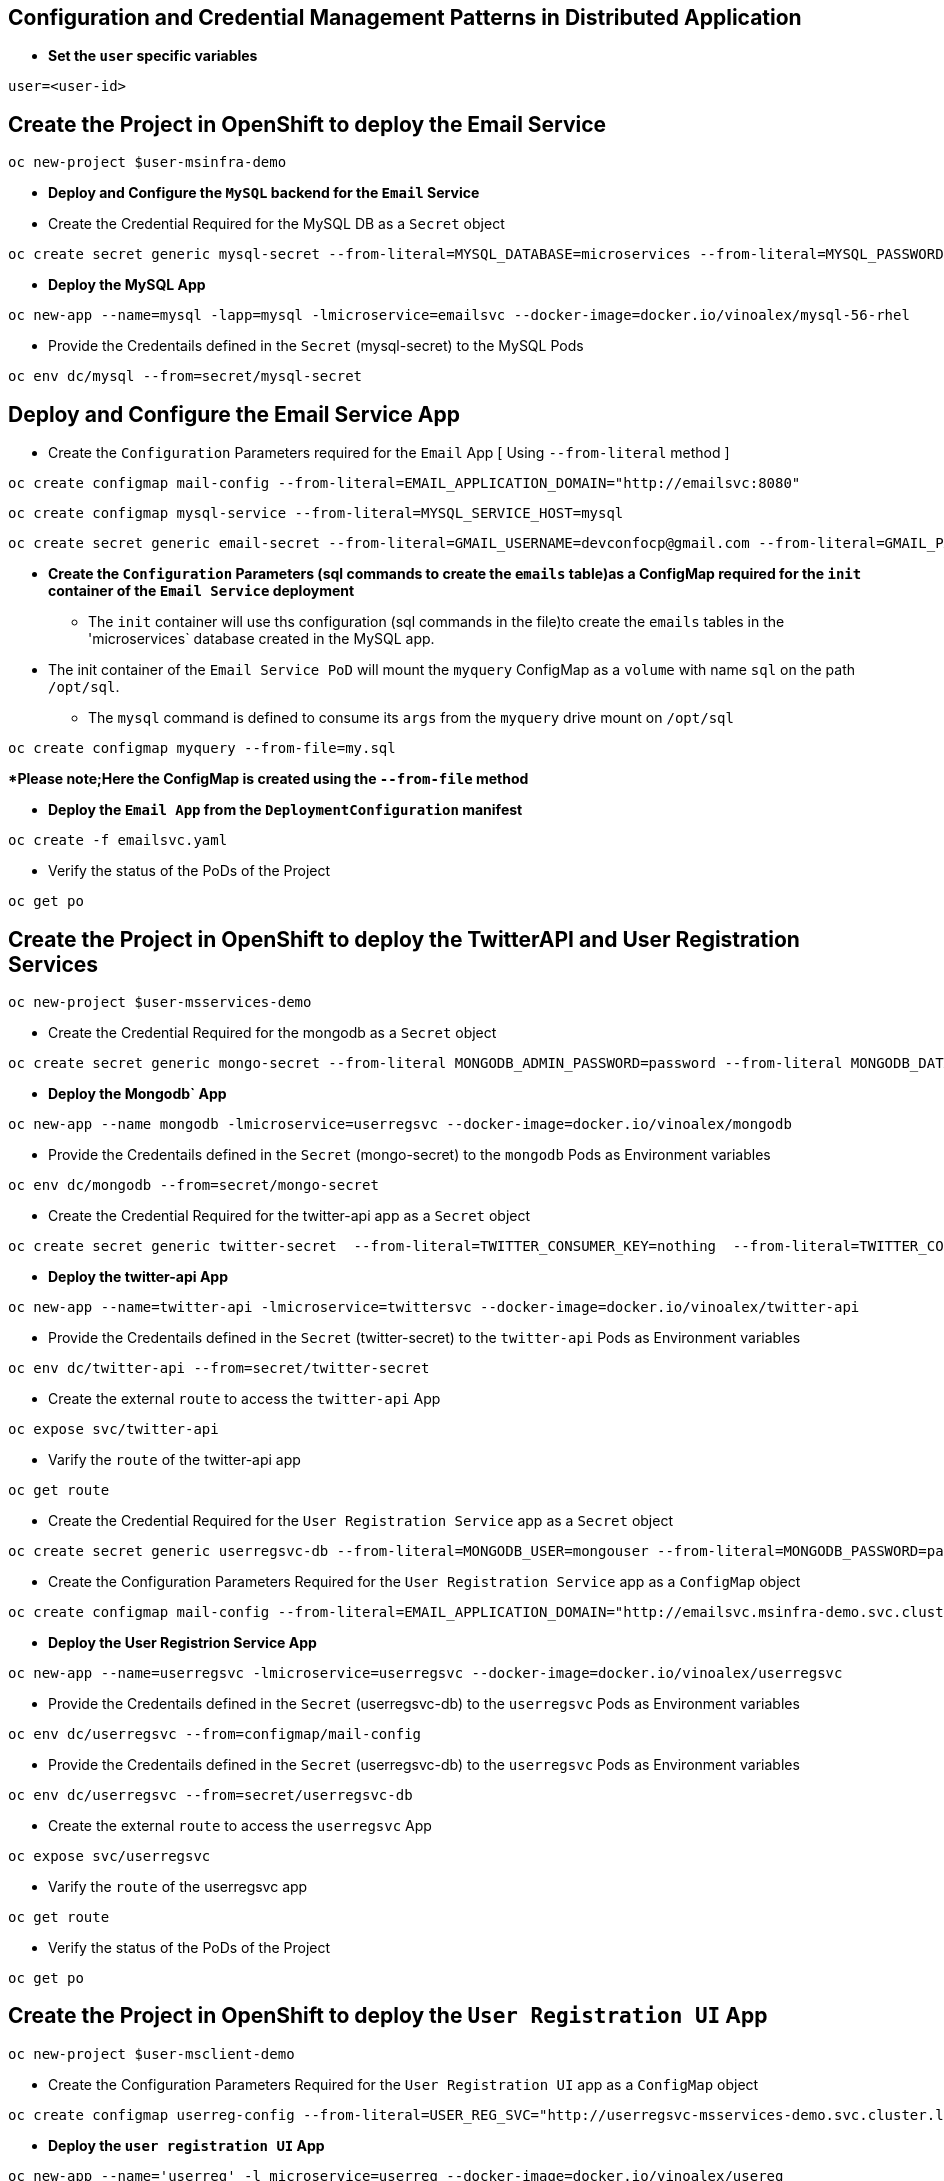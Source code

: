 :hardbreaks:
:scrollbar:
:data-uri:
:toc3:
:showdetailed:
:linkattrs:
:noaudio:

== Configuration and Credential Management Patterns in Distributed Application


** ***Set the `user` specific variables***

----
user=<user-id>
----

==  Create the Project in OpenShift to deploy the Email Service

----
oc new-project $user-msinfra-demo
----

**  ***Deploy and Configure the `MySQL` backend for the `Email` Service***

** Create the Credential Required for the MySQL DB as a `Secret` object 
----
oc create secret generic mysql-secret --from-literal=MYSQL_DATABASE=microservices --from-literal=MYSQL_PASSWORD=password --from-literal=MYSQL_USER=app_user  --from-literal=MYSQL_ROOT_PASSWORD=password --from-literal=MYSQL_SERVICE_HOST=MYSQL
----
** ***Deploy the MySQL App*** 
----
oc new-app --name=mysql -lapp=mysql -lmicroservice=emailsvc --docker-image=docker.io/vinoalex/mysql-56-rhel
----

** Provide the Credentails defined in the `Secret` (mysql-secret) to the MySQL Pods 
----
oc env dc/mysql --from=secret/mysql-secret
----

== Deploy and Configure the Email Service App

** Create the `Configuration` Parameters required for the `Email` App [ Using `--from-literal` method ]
----
oc create configmap mail-config --from-literal=EMAIL_APPLICATION_DOMAIN="http://emailsvc:8080"
----
----
oc create configmap mysql-service --from-literal=MYSQL_SERVICE_HOST=mysql
----
----
oc create secret generic email-secret --from-literal=GMAIL_USERNAME=devconfocp@gmail.com --from-literal=GMAIL_PASSWORD=XirZVyDjVvodKnMXDGwsw4JJsrzKpTby
----

** ***Create the `Configuration` Parameters (sql commands to create the `emails` table)as a ConfigMap  required for the `init` container of the `Email Service` deployment***


*** The `init` container will use ths configuration (sql commands in the file)to create the  `emails` tables in the 'microservices` database created in the MySQL app. 

** The init container of the `Email Service PoD` will mount the `myquery` ConfigMap as a `volume` with name `sql` on the path `/opt/sql`.

*** The `mysql` command is defined to consume its `args` from the `myquery` drive mount on `/opt/sql`

----
oc create configmap myquery --from-file=my.sql
----

****Please note;Here the ConfigMap is created using the  `--from-file` method***

** **Deploy the `Email App` from the `DeploymentConfiguration` manifest**

----
oc create -f emailsvc.yaml
----

** Verify the status of the  PoDs of the Project

----
oc get po
----

==  Create the Project in OpenShift to deploy the TwitterAPI and User Registration  Services

----
oc new-project $user-msservices-demo
----

** Create the Credential Required for the mongodb as a `Secret` object
----
oc create secret generic mongo-secret --from-literal MONGODB_ADMIN_PASSWORD=password --from-literal MONGODB_DATABASE=userdb  --from-literal MONGODB_PASSWORD=password --from-literal MONGODB_USER=mongouser
----
** ***Deploy the Mongodb` App***
----
oc new-app --name mongodb -lmicroservice=userregsvc --docker-image=docker.io/vinoalex/mongodb
----
** Provide the Credentails defined in the `Secret` (mongo-secret)  to the `mongodb` Pods as Environment variables
----
oc env dc/mongodb --from=secret/mongo-secret
----

** Create the Credential Required for the twitter-api app  as a `Secret` object
----
oc create secret generic twitter-secret  --from-literal=TWITTER_CONSUMER_KEY=nothing  --from-literal=TWITTER_CONSUMER_SERVICE=nothing  --from-literal=TWITTER_OAUTH_ACCESS_TOKEN=nothing  --from-literal=TWITTER_OAUTH_ACCESS_TOKEN_SECRET=nothing
----
** ***Deploy the twitter-api App*** 
----
oc new-app --name=twitter-api -lmicroservice=twittersvc --docker-image=docker.io/vinoalex/twitter-api
----

** Provide the Credentails defined in the `Secret` (twitter-secret)  to the `twitter-api` Pods as Environment variables
----
oc env dc/twitter-api --from=secret/twitter-secret
----

** Create the external `route` to access the `twitter-api` App

----
oc expose svc/twitter-api
----

** Varify the `route` of the  twitter-api app
----
oc get route
----
** Create the Credential Required for the `User Registration Service` app  as a `Secret` object
----
oc create secret generic userregsvc-db --from-literal=MONGODB_USER=mongouser --from-literal=MONGODB_PASSWORD=password --from-literal MONGODB_DATABASE=userdb --from-literal=DATABASE_SERVICE_NAME=mongodb
----
** Create the Configuration Parameters  Required for the `User Registration Service` app  as a `ConfigMap` object
----
oc create configmap mail-config --from-literal=EMAIL_APPLICATION_DOMAIN="http://emailsvc.msinfra-demo.svc.cluster.local:8080"
----

** ***Deploy the User Registrion Service App***
----
oc new-app --name=userregsvc -lmicroservice=userregsvc --docker-image=docker.io/vinoalex/userregsvc
----
** Provide the Credentails defined in the `Secret` (userregsvc-db)  to the `userregsvc` Pods as Environment variables
----
oc env dc/userregsvc --from=configmap/mail-config
----
** Provide the Credentails defined in the `Secret` (userregsvc-db)  to the `userregsvc` Pods as Environment variables
----
oc env dc/userregsvc --from=secret/userregsvc-db
----
** Create the external `route` to access the `userregsvc` App
----
oc expose svc/userregsvc
----
** Varify the `route` of the  userregsvc app
----
oc get route
----

** Verify the status of the  PoDs of the Project

----
oc get po
----


== Create the Project in OpenShift to deploy the `User Registration UI` App

----
oc new-project $user-msclient-demo
----
** Create the Configuration Parameters Required for the `User Registration UI` app  as a `ConfigMap` object
----
oc create configmap userreg-config --from-literal=USER_REG_SVC="http://userregsvc-msservices-demo.svc.cluster.local" --from-literal=TWITTER_FEED_SVC="http://twitter-api-msservices-demo.svc.cluster.local"
----

** ***Deploy the `user registration UI` App***
----
oc new-app --name='userreg' -l microservice=userreg --docker-image=docker.io/vinoalex/usereg
----
** Provide the Credentails defined in the `Secret` (userreg-config)  to the `userreg` Pods as Environment variables
----
oc env dc/userreg --from=configmap/userreg-config
----

** Create the external `route` to access the `userregsvc` App
----
oc expose svc/userreg
----

** Varify the `route` of the  userregsvc app
----
oc get route 
----
** Access the `route` url from the Web Browser

== Scale the `User Registration UI` App (Increase the PoD Instances)

----
oc scale dc/userreg --replicas=4
----
** Create a new user registration and verify the App function

